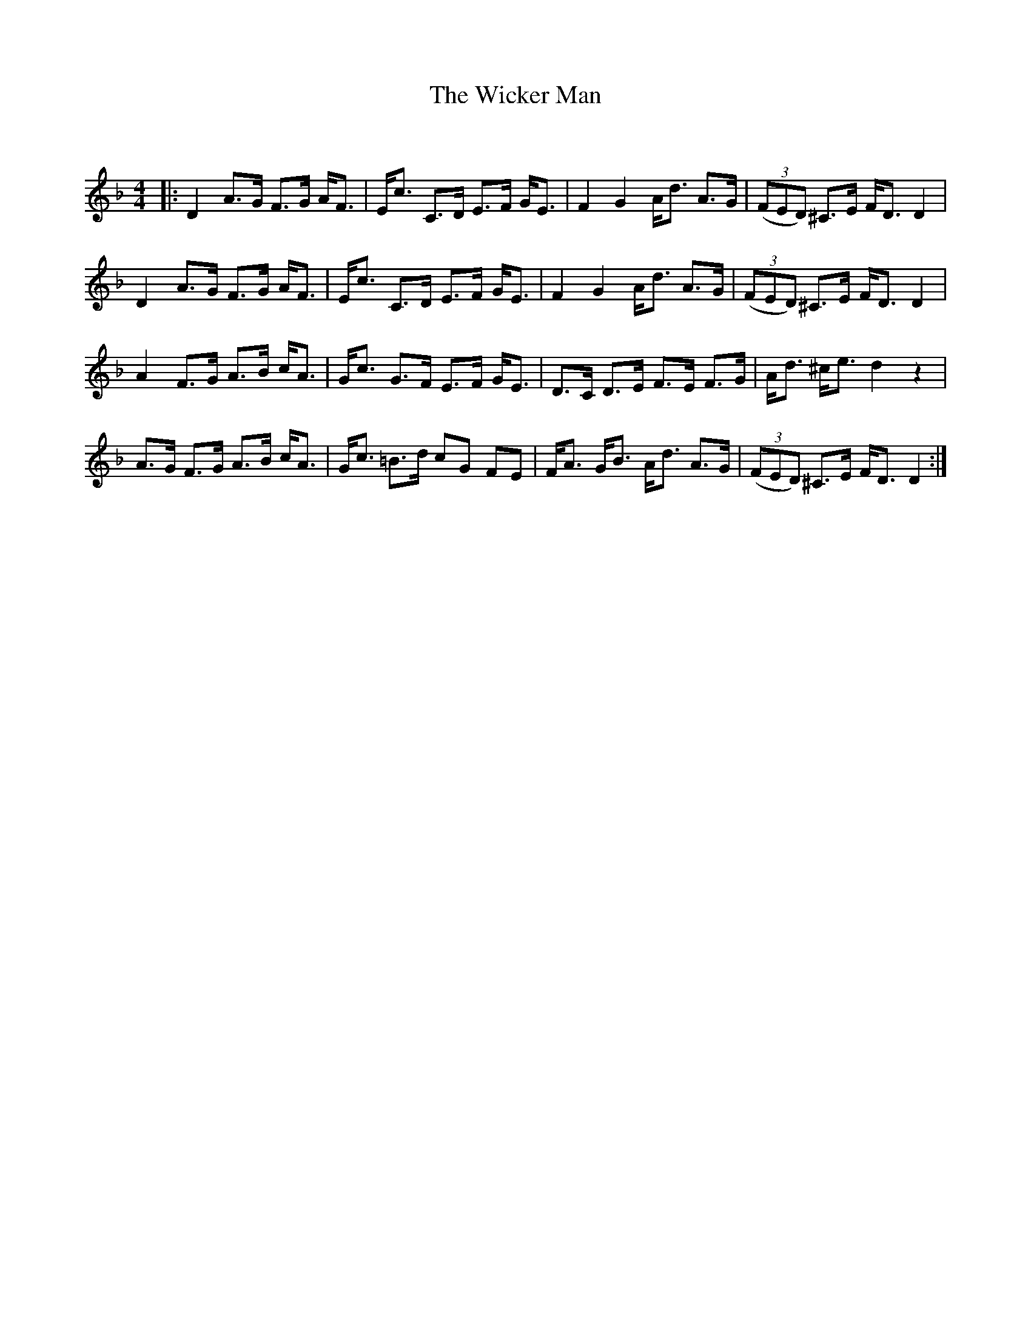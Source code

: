 X:1
T: The Wicker Man
C:
R:Strathspey
Q: 128
K:Dm
M:4/4
L:1/16
|:D4 A3G F3G AF3|Ec3 C3D E3F GE3|F4 G4 Ad3 A3G|((3F2E2D2) ^C3E FD3 D4|
D4 A3G F3G AF3|Ec3 C3D E3F GE3|F4 G4 Ad3 A3G|((3F2E2D2) ^C3E FD3 D4|
A4 F3G A3B cA3|Gc3 G3F E3F GE3|D3C D3E F3E F3G|Ad3 ^ce3 d4 z4|
A3G F3G A3B cA3|Gc3 =B3d c2G2 F2E2|FA3 GB3 Ad3 A3G|((3F2E2D2) ^C3E FD3 D4:|
